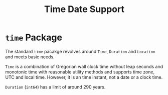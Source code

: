 #+title: Time Date Support

* =time= Package

The standard =time= pacakge revolves around =Time=, =Duration= and =Location= and meets
basic needs.

=Time= is a combination of Gregorian wall clock time without leap seconds and monotonic time with reasonable
utility methods and supports time zone, UTC and local time. However, it is an
time instant, not a date or a clock time.

=Duration= (=int64=) has a limit of around 290 years.
